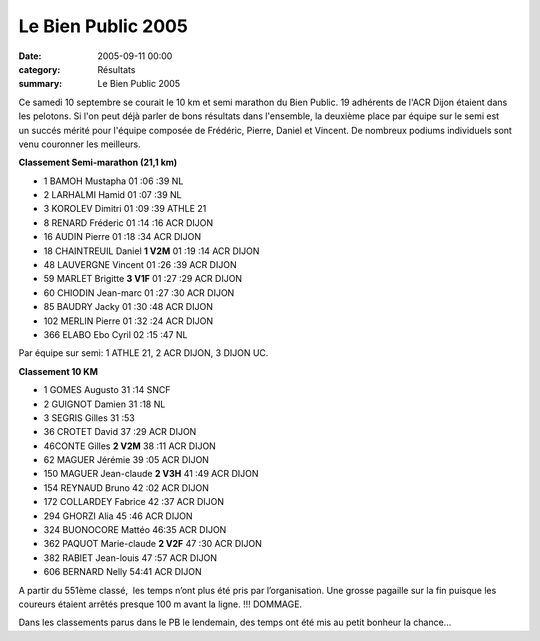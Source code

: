 Le Bien Public 2005
===================

:date: 2005-09-11 00:00
:category: Résultats
:summary: Le Bien Public 2005

Ce samedi 10 septembre se courait le 10 km et semi marathon du Bien Public. 19 adhérents de l'ACR Dijon étaient dans les pelotons. Si l'on peut déjà parler de bons résultats dans l'ensemble, la deuxième place par équipe sur le semi est un succés mérité pour l'équipe composée de Frédéric, Pierre, Daniel et Vincent. De nombreux podiums individuels sont venu couronner les meilleurs.


**Classement Semi-marathon (21,1 km)**


- 1 BAMOH Mustapha 01 :06 :39 NL
- 2 LARHALMI Hamid 01 :07 :39 NL
- 3 KOROLEV Dimitri 01 :09 :39 ATHLE 21
- 8 RENARD Fréderic 01 :14 :16 ACR DIJON
- 16 AUDIN Pierre 01 :18 :34 ACR DIJON
- 18 CHAINTREUIL Daniel **1 V2M** 01 :19 :14 ACR DIJON
- 48 LAUVERGNE Vincent 01 :26 :39 ACR DIJON
- 59 MARLET Brigitte **3 V1F** 01 :27 :29 ACR DIJON
- 60 CHIODIN Jean-marc 01 :27 :30 ACR DIJON
- 85 BAUDRY Jacky 01 :30 :48 ACR DIJON
- 102 MERLIN Pierre 01 :32 :24 ACR DIJON
- 366 ELABO Ebo Cyril 02 :15 :47 NL


Par équipe sur semi: 1 ATHLE 21, 2 ACR DIJON, 3 DIJON UC.


**Classement 10 KM**

- 1 GOMES Augusto 31 :14 SNCF
- 2 GUIGNOT Damien 31 :18 NL
- 3 SEGRIS Gilles 31 :53 
- 36 CROTET David 37 :29 ACR DIJON
- 46CONTE Gilles **2 V2M** 38 :11 ACR DIJON
- 62 MAGUER Jérémie 39 :05 ACR DIJON
- 150 MAGUER Jean-claude **2 V3H** 41 :49 ACR DIJON
- 154 REYNAUD Bruno 42 :02 ACR DIJON
- 172 COLLARDEY Fabrice 42 :37 ACR DIJON
- 294 GHORZI Alia 45 :46 ACR DIJON
- 324 BUONOCORE Mattéo 	46:35 ACR DIJON
- 362 PAQUOT Marie-claude **2 V2F** 47 :30 ACR DIJON
- 382 RABIET Jean-louis 47 :57 ACR DIJON
- 606 BERNARD Nelly 54:41 ACR DIJON


A partir du 551ème  classé,  les temps n’ont plus été pris par l’organisation. Une grosse pagaille sur la fin puisque les coureurs étaient arrêtés presque 100 m avant la ligne. !!! DOMMAGE.

Dans les classements parus dans le PB le lendemain, des temps ont été mis au petit bonheur la chance...
